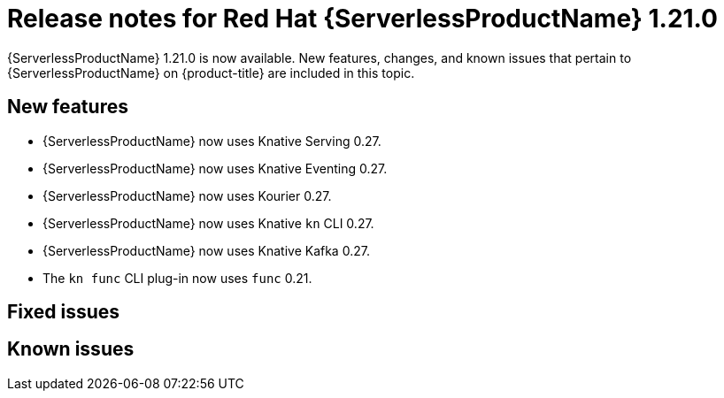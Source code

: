 // Module included in the following assemblies
//
// * /serverless/serverless-release-notes.adoc

:_content-type: REFERENCE
[id="serverless-rn-1-21-0_{context}"]
= Release notes for Red Hat {ServerlessProductName} 1.21.0

{ServerlessProductName} 1.21.0 is now available. New features, changes, and known issues that pertain to {ServerlessProductName} on {product-title} are included in this topic.

[id="new-features-1-21-0_{context}"]
== New features

* {ServerlessProductName} now uses Knative Serving 0.27.
* {ServerlessProductName} now uses Knative Eventing 0.27.
* {ServerlessProductName} now uses Kourier 0.27.
* {ServerlessProductName} now uses Knative `kn` CLI 0.27.
* {ServerlessProductName} now uses Knative Kafka 0.27.
* The `kn func` CLI plug-in now uses `func` 0.21.
// check versions

[id="fixed-issues-1-21-0_{context}"]
== Fixed issues
// add a version, e.g. 1-20-0

[id="known-issues-1-21-0_{context}"]
== Known issues
// add a version, e.g. 1-20-0
